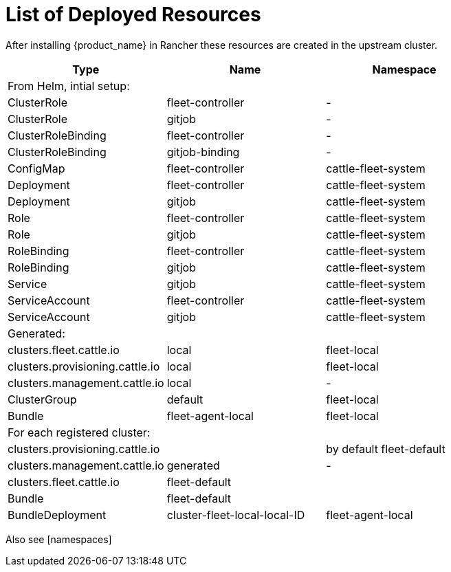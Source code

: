 = List of Deployed Resources

After installing {product_name} in Rancher these resources are created in the upstream cluster.

|===
| Type | Name | Namespace

| From Helm, intial setup:
|
|

| ClusterRole
| fleet-controller
| -

| ClusterRole
| gitjob
| -

| ClusterRoleBinding
| fleet-controller
| -

| ClusterRoleBinding
| gitjob-binding
| -

| ConfigMap
| fleet-controller
| cattle-fleet-system

| Deployment
| fleet-controller
| cattle-fleet-system

| Deployment
| gitjob
| cattle-fleet-system

| Role
| fleet-controller
| cattle-fleet-system

| Role
| gitjob
| cattle-fleet-system

| RoleBinding
| fleet-controller
| cattle-fleet-system

| RoleBinding
| gitjob
| cattle-fleet-system

| Service
| gitjob
| cattle-fleet-system

| ServiceAccount
| fleet-controller
| cattle-fleet-system

| ServiceAccount
| gitjob
| cattle-fleet-system

| Generated:
|
|

| clusters.fleet.cattle.io
| local
| fleet-local

| clusters.provisioning.cattle.io
| local
| fleet-local

| clusters.management.cattle.io
| local
| -

| ClusterGroup
| default
| fleet-local

| Bundle
| fleet-agent-local
| fleet-local

| For each registered cluster:
|
|

| clusters.provisioning.cattle.io
|
| by default fleet-default

| clusters.management.cattle.io
| generated
| -

| clusters.fleet.cattle.io
| fleet-default
|

| Bundle
| fleet-default
|

| BundleDeployment
| cluster-fleet-local-local-ID
| fleet-agent-local
|===

Also see [namespaces]
